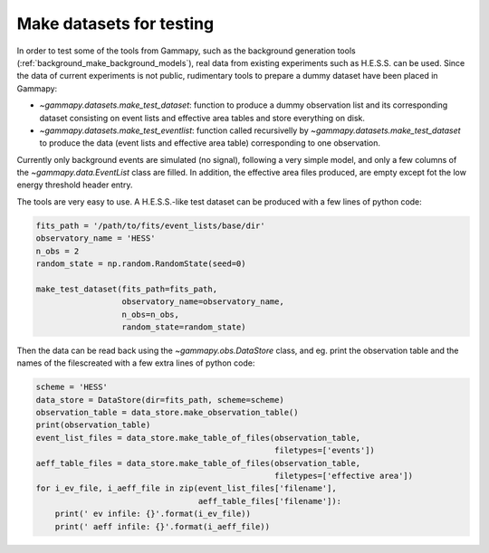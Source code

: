 .. _datasets_make_datasets_for_testing:

Make datasets for testing
=========================

In order to test some of the tools from Gammapy, such as the
background generation tools
(:ref:`background_make_background_models`), real data
from existing experiments such as H.E.S.S. can be used. Since the
data of current experiments is not public, rudimentary tools to
prepare a dummy dataset have been placed in Gammapy:

* `~gammapy.datasets.make_test_dataset`: function to produce a dummy
  observation list and its corresponding dataset
  consisting on event lists and effective area tables and store
  everything on disk.

* `~gammapy.datasets.make_test_eventlist`: function called
  recursivelly by `~gammapy.datasets.make_test_dataset` to produce
  the data (event lists and effective area table) corresponding to
  one observation.

Currently only background events are simulated (no signal),
following a very simple model, and only a few
columns of the `~gammapy.data.EventList` class are filled. In
addition, the effective area files produced, are empty except fot
the low energy threshold header entry.

The tools are very easy to use. A H.E.S.S.-like test dataset can be
produced with a few lines of python code:

.. code-block:: python

    fits_path = '/path/to/fits/event_lists/base/dir'
    observatory_name = 'HESS'
    n_obs = 2
    random_state = np.random.RandomState(seed=0)

    make_test_dataset(fits_path=fits_path,
                      observatory_name=observatory_name,
                      n_obs=n_obs,
                      random_state=random_state)

Then the data can be read back using the `~gammapy.obs.DataStore`
class, and eg. print the observation table and the names of the filescreated with a few extra lines of python code:

.. code-block:: python

    scheme = 'HESS'
    data_store = DataStore(dir=fits_path, scheme=scheme)
    observation_table = data_store.make_observation_table()
    print(observation_table)
    event_list_files = data_store.make_table_of_files(observation_table,
                                                      filetypes=['events'])
    aeff_table_files = data_store.make_table_of_files(observation_table,
                                                      filetypes=['effective area'])
    for i_ev_file, i_aeff_file in zip(event_list_files['filename'],
                                      aeff_table_files['filename']):
        print(' ev infile: {}'.format(i_ev_file))
        print(' aeff infile: {}'.format(i_aeff_file))
